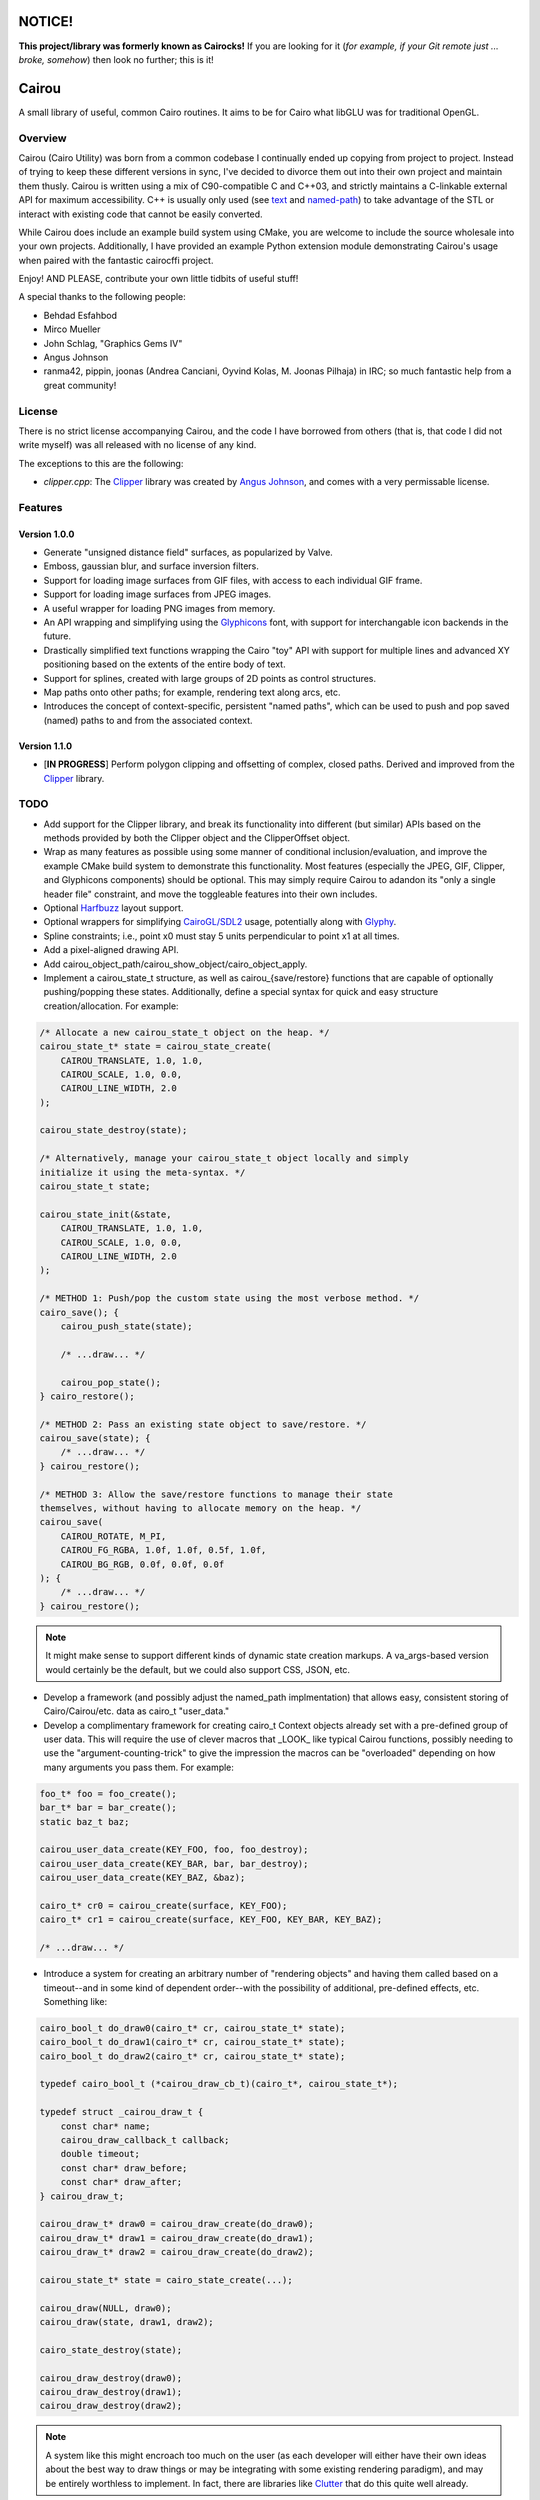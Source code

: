 #######
NOTICE!
#######

**This project/library was formerly known as Cairocks!** If you are
looking for it (*for example, if your Git remote just ... broke, somehow*) then
look no further; this is it!

######
Cairou
######

A small library of useful, common Cairo routines. It aims to be for Cairo what
libGLU was for traditional OpenGL.

========
Overview
========

.. _named-path: https://github.com/cubicool/cairou/blob/master/src/named-path.cpp
.. _text: https://github.com/cubicool/cairou/blob/master/src/text.cpp

Cairou (Cairo Utility) was born from a common codebase I continually ended up
copying from project to project. Instead of trying to keep these different
versions in sync, I've decided to divorce them out into their own project and
maintain them thusly. Cairou is written using a mix of C90-compatible C and
C++03, and strictly maintains a C-linkable external API for maximum
accessibility. C++ is usually only used (see `text`_ and `named-path`_) to take
advantage of the STL or interact with existing code that cannot be easily
converted.

While Cairou does include an example build system using CMake, you are welcome
to include the source wholesale into your own projects. Additionally, I have
provided an example Python extension module demonstrating Cairou's usage when
paired with the fantastic cairocffi project.

Enjoy! AND PLEASE, contribute your own little tidbits of useful stuff!

A special thanks to the following people:

* Behdad Esfahbod
* Mirco Mueller
* John Schlag, "Graphics Gems IV"
* Angus Johnson
* ranma42, pippin, joonas (Andrea Canciani, Oyvind Kolas, M. Joonas Pilhaja) in
  IRC; so much fantastic help from a great community!

=======
License
=======

.. _Clipper: http://www.angusj.com/delphi/clipper.php
.. _Angus Johnson: http://www.angusj.com/

There is no strict license accompanying Cairou, and the code I have borrowed
from others (that is, that code I did not write myself) was all released with no
license of any kind.

The exceptions to this are the following:

* *clipper.cpp*: The `Clipper`_ library was created by `Angus Johnson`_, and
  comes with a very permissable license.

========
Features
========

.. _Glyphicons: http://glyphicons.com

*************
Version 1.0.0
*************

* Generate "unsigned distance field" surfaces, as popularized by Valve.
* Emboss, gaussian blur, and surface inversion filters.
* Support for loading image surfaces from GIF files, with access to each
  individual GIF frame.
* Support for loading image surfaces from JPEG images.
* A useful wrapper for loading PNG images from memory.
* An API wrapping and simplifying using the `Glyphicons`_ font, with support
  for interchangable icon backends in the future.
* Drastically simplified text functions wrapping the Cairo "toy" API with
  support for multiple lines and advanced XY positioning based on the extents
  of the entire body of text.
* Support for splines, created with large groups of 2D points as control
  structures.
* Map paths onto other paths; for example, rendering text along arcs, etc.
* Introduces the concept of context-specific, persistent "named paths", which
  can be used to push and pop saved (named) paths to and from the associated
  context.

*************
Version 1.1.0
*************

* [**IN PROGRESS**] Perform polygon clipping and offsetting of complex, closed
  paths. Derived and improved from the `Clipper`_ library.

====
TODO
====

.. _Harfbuzz: http://www.harbuzz.org
.. _CairoGL/SDL2: https://github.com/cubicool/cairo-gl-sdl2
.. _Glyphy: https://www.glyphy.org
.. _Clutter: https://blogs.gnome.org/clutter
.. _Graphene: http://ebassi.github.io/graphene

* Add support for the Clipper library, and break its functionality into
  different (but similar) APIs based on the methods provided by both the Clipper
  object and the ClipperOffset object.
* Wrap as many features as possible using some manner of conditional
  inclusion/evaluation, and improve the example CMake build system to
  demonstrate this functionality. Most features (especially the JPEG, GIF,
  Clipper, and Glyphicons components) should be optional. This may simply
  require Cairou to adandon its "only a single header file" constraint, and move
  the toggleable features into their own includes.
* Optional `Harfbuzz`_ layout support.
* Optional wrappers for simplifying `CairoGL/SDL2`_ usage, potentially along
  with `Glyphy`_.
* Spline constraints; i.e., point x0 must stay 5 units perpendicular to point x1
  at all times.
* Add a pixel-aligned drawing API.
* Add cairou_object_path/cairou_show_object/cairo_object_apply.
* Implement a cairou_state_t structure, as well as cairou_{save/restore}
  functions that are capable of optionally pushing/popping these states.
  Additionally, define a special syntax for quick and easy structure
  creation/allocation. For example:

.. code:: c

   /* Allocate a new cairou_state_t object on the heap. */
   cairou_state_t* state = cairou_state_create(
       CAIROU_TRANSLATE, 1.0, 1.0,
       CAIROU_SCALE, 1.0, 0.0,
       CAIROU_LINE_WIDTH, 2.0
   );

   cairou_state_destroy(state);

   /* Alternatively, manage your cairou_state_t object locally and simply
   initialize it using the meta-syntax. */
   cairou_state_t state;

   cairou_state_init(&state,
       CAIROU_TRANSLATE, 1.0, 1.0,
       CAIROU_SCALE, 1.0, 0.0,
       CAIROU_LINE_WIDTH, 2.0
   );

   /* METHOD 1: Push/pop the custom state using the most verbose method. */
   cairo_save(); {
       cairou_push_state(state);

       /* ...draw... */

       cairou_pop_state();
   } cairo_restore();

   /* METHOD 2: Pass an existing state object to save/restore. */
   cairou_save(state); {
       /* ...draw... */
   } cairou_restore();

   /* METHOD 3: Allow the save/restore functions to manage their state
   themselves, without having to allocate memory on the heap. */
   cairou_save(
       CAIROU_ROTATE, M_PI,
       CAIROU_FG_RGBA, 1.0f, 1.0f, 0.5f, 1.0f,
       CAIROU_BG_RGB, 0.0f, 0.0f, 0.0f
   ); {
       /* ...draw... */
   } cairou_restore();

.. note::

   It might make sense to support different kinds of dynamic state creation
   markups. A va_args-based version would certainly be the default, but we could
   also support CSS, JSON, etc.

* Develop a framework (and possibly adjust the named_path implmentation) that
  allows easy, consistent storing of Cairo/Cairou/etc. data as cairo_t
  "user_data."
* Develop a complimentary framework for creating cairo_t Context objects already
  set with a pre-defined group of user data. This will require the use of clever
  macros that _LOOK_ like typical Cairou functions, possibly needing to use the
  "argument-counting-trick" to give the impression the macros can be
  "overloaded" depending on how many arguments you pass them. For example:

.. code:: c

   foo_t* foo = foo_create();
   bar_t* bar = bar_create();
   static baz_t baz;

   cairou_user_data_create(KEY_FOO, foo, foo_destroy);
   cairou_user_data_create(KEY_BAR, bar, bar_destroy);
   cairou_user_data_create(KEY_BAZ, &baz);

   cairo_t* cr0 = cairou_create(surface, KEY_FOO);
   cairo_t* cr1 = cairou_create(surface, KEY_FOO, KEY_BAR, KEY_BAZ);

   /* ...draw... */

* Introduce a system for creating an arbitrary number of "rendering objects" and
  having them called based on a timeout--and in some kind of dependent
  order--with the possibility of additional, pre-defined effects, etc. Something
  like:

.. code:: c

   cairo_bool_t do_draw0(cairo_t* cr, cairou_state_t* state);
   cairo_bool_t do_draw1(cairo_t* cr, cairou_state_t* state);
   cairo_bool_t do_draw2(cairo_t* cr, cairou_state_t* state);

   typedef cairo_bool_t (*cairou_draw_cb_t)(cairo_t*, cairou_state_t*);

   typedef struct _cairou_draw_t {
       const char* name;
       cairou_draw_callback_t callback;
       double timeout;
       const char* draw_before;
       const char* draw_after;
   } cairou_draw_t;

   cairou_draw_t* draw0 = cairou_draw_create(do_draw0);
   cairou_draw_t* draw1 = cairou_draw_create(do_draw1);
   cairou_draw_t* draw2 = cairou_draw_create(do_draw2);

   cairou_state_t* state = cairo_state_create(...);

   cairou_draw(NULL, draw0);
   cairou_draw(state, draw1, draw2);

   cairo_state_destroy(state);

   cairou_draw_destroy(draw0);
   cairou_draw_destroy(draw1);
   cairou_draw_destroy(draw2);

.. note::

   A system like this might encroach too much on the user (as each developer
   will either have their own ideas about the best way to draw things or may be
   integrating with some existing rendering paradigm), and may be entirely
   worthless to implement. In fact, there are libraries like `Clutter`_ that do
   this quite well already.

* Investigate "_apply" API; see what happens when I set the source automatically
  with different alpha values.
* Create an API for performing drawing operations that are automatically
  "mirrored" along additional axes. One implementation could redraw the current
  path after rotating the canvas N number of times.
* Figure out some way to iplement variable stroke size. A possible
  implementation would be to create a stroke-worthy path of some sort (a box, for
  example) and calculate new points based on the "typical" stroke that would
  occur. While creating these new points, perturb them by some user-defined
  "weight", so that the old stroke becomes a new, complex fill.
* Provide "faux 3D" transforms, possibly by using something like `Graphene`_ to
  convert Cairo matrices into 3D matrices, and back.
* Create an optional *cairou.hpp* header file that implements C++11/14 API
  extensions to the core C-based Cairou routines.
